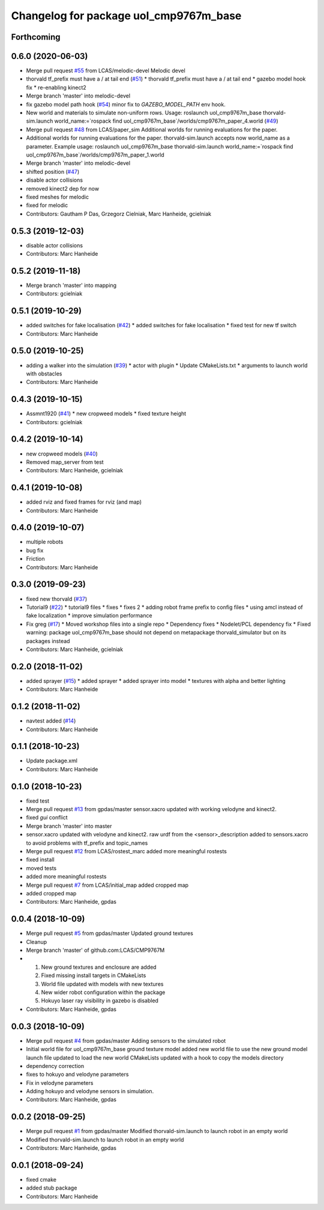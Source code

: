 ^^^^^^^^^^^^^^^^^^^^^^^^^^^^^^^^^^^^^^^
Changelog for package uol_cmp9767m_base
^^^^^^^^^^^^^^^^^^^^^^^^^^^^^^^^^^^^^^^

Forthcoming
-----------

0.6.0 (2020-06-03)
------------------
* Merge pull request `#55 <https://github.com/LCAS/CMP9767M/issues/55>`_ from LCAS/melodic-devel
  Melodic devel
* thorvald tf_prefix must have a / at tail end (`#51 <https://github.com/LCAS/CMP9767M/issues/51>`_)
  * thorvald tf_prefix must have a / at tail end
  * gazebo model hook fix
  * re-enabling kinect2
* Merge branch 'master' into melodic-devel
* fix gazebo model path hook (`#54 <https://github.com/LCAS/CMP9767M/issues/54>`_)
  minor fix to `GAZEBO_MODEL_PATH` env hook.
* New world and materials to simulate non-uniform rows. Usage: roslaunch uol_cmp9767m_base thorvald-sim.launch world_name:=`rospack find uol_cmp9767m_base`/worlds/cmp9767m_paper_4.world (`#49 <https://github.com/LCAS/CMP9767M/issues/49>`_)
* Merge pull request `#48 <https://github.com/LCAS/CMP9767M/issues/48>`_ from LCAS/paper_sim
  Additional worlds for running evaluations for the paper.
* Additional worlds for running evaluations for the paper. thorvald-sim.launch accepts now world_name as a parameter. Example usage: roslaunch uol_cmp9767m_base thorvald-sim.launch world_name:=`rospack find uol_cmp9767m_base`/worlds/cmp9767m_paper_1.world
* Merge branch 'master' into melodic-devel
* shifted position (`#47 <https://github.com/LCAS/CMP9767M/issues/47>`_)
* disable actor collisions
* removed kinect2 dep for now
* fixed meshes for melodic
* fixed for melodic
* Contributors: Gautham P Das, Grzegorz Cielniak, Marc Hanheide, gcielniak

0.5.3 (2019-12-03)
------------------
* disable actor collisions
* Contributors: Marc Hanheide

0.5.2 (2019-11-18)
------------------
* Merge branch 'master' into mapping
* Contributors: gcielniak

0.5.1 (2019-10-29)
------------------
* added switches for fake localisation (`#42 <https://github.com/LCAS/CMP9767M/issues/42>`_)
  * added switches for fake localisation
  * fixed test for new tf switch
* Contributors: Marc Hanheide

0.5.0 (2019-10-25)
------------------
* adding a walker into the simulation (`#39 <https://github.com/LCAS/CMP9767M/issues/39>`_)
  * actor with plugin
  * Update CMakeLists.txt
  * arguments to launch world with obstacles
* Contributors: Marc Hanheide

0.4.3 (2019-10-15)
------------------
* Assmnt1920 (`#41 <https://github.com/LCAS/CMP9767M/issues/41>`_)
  * new cropweed models
  * fixed texture height
* Contributors: gcielniak

0.4.2 (2019-10-14)
------------------
* new cropweed models (`#40 <https://github.com/LCAS/CMP9767M/issues/40>`_)
* Removed map_server from test
* Contributors: Marc Hanheide, gcielniak

0.4.1 (2019-10-08)
------------------
* added rviz and fixed frames for rviz (and map)
* Contributors: Marc Hanheide

0.4.0 (2019-10-07)
------------------
* multiple robots
* bug fix
* Friction
* Contributors: Marc Hanheide

0.3.0 (2019-09-23)
------------------
* fixed new thorvald (`#37 <https://github.com/LCAS/CMP9767M/issues/37>`_)
* Tutorial9 (`#22 <https://github.com/LCAS/CMP9767M/issues/22>`_)
  * tutorial9 files
  * fixes
  * fixes 2
  * adding robot frame prefix to config files
  * using amcl instead of fake localization
  * improve simulation performance
* Fix greg (`#17 <https://github.com/LCAS/CMP9767M/issues/17>`_)
  * Moved workshop files into a single repo
  * Dependency fixes
  * Nodelet/PCL dependency fix
  * Fixed warning: package uol_cmp9767m_base should not depend on metapackage thorvald_simulator but on its packages instead
* Contributors: Marc Hanheide, gcielniak

0.2.0 (2018-11-02)
------------------
* added sprayer (`#15 <https://github.com/LCAS/CMP9767M/issues/15>`_)
  * added sprayer
  * added sprayer into model
  * textures with alpha and better lighting
* Contributors: Marc Hanheide

0.1.2 (2018-11-02)
------------------
* navtest added (`#14 <https://github.com/LCAS/CMP9767M/issues/14>`_)
* Contributors: Marc Hanheide

0.1.1 (2018-10-23)
------------------
* Update package.xml
* Contributors: Marc Hanheide

0.1.0 (2018-10-23)
------------------
* fixed test
* Merge pull request `#13 <https://github.com/LCAS/CMP9767M/issues/13>`_ from gpdas/master
  sensor.xacro updated with working velodyne and kinect2.
* fixed `gui` conflict
* Merge branch 'master' into master
* sensor.xacro updated with velodyne and kinect2.
  raw urdf from the <sensor>_description added to sensors.xacro to avoid problems with tf_prefix and topic_names
* Merge pull request `#12 <https://github.com/LCAS/CMP9767M/issues/12>`_ from LCAS/rostest_marc
  added more meaningful rostests
* fixed install
* moved tests
* added more meaningful rostests
* Merge pull request `#7 <https://github.com/LCAS/CMP9767M/issues/7>`_ from LCAS/initial_map
  added cropped map
* added cropped map
* Contributors: Marc Hanheide, gpdas

0.0.4 (2018-10-09)
------------------
* Merge pull request `#5 <https://github.com/LCAS/CMP9767M/issues/5>`_ from gpdas/master
  Updated ground textures
* Cleanup
* Merge branch 'master' of github.com:LCAS/CMP9767M
* 1. New ground textures and enclosure are added
  2. Fixed missing install targets in CMakeLists
  3. World file updated with models with new textures
  4. New wider robot configuration within the package
  5. Hokuyo laser ray visibility in gazebo is disabled
* Contributors: Marc Hanheide, gpdas

0.0.3 (2018-10-09)
------------------
* Merge pull request `#4 <https://github.com/LCAS/CMP9767M/issues/4>`_ from gpdas/master
  Adding sensors to the simulated robot
* Initial world file for uol_cmp9767m_base
  ground texture model added
  new world file to use the new ground model
  launch file updated to load the new world
  CMakeLists updated with a hook to copy the models directory
* dependency correction
* fixes to hokuyo and velodyne parameters
* Fix in velodyne parameters
* Adding hokuyo and velodyne sensors in simulation.
* Contributors: Marc Hanheide, gpdas

0.0.2 (2018-09-25)
------------------
* Merge pull request `#1 <https://github.com/LCAS/CMP9767M/issues/1>`_ from gpdas/master
  Modified thorvald-sim.launch to launch robot in an empty world
* Modified thorvald-sim.launch to launch robot in an empty world
* Contributors: Marc Hanheide, gpdas

0.0.1 (2018-09-24)
------------------
* fixed cmake
* added stub package
* Contributors: Marc Hanheide
